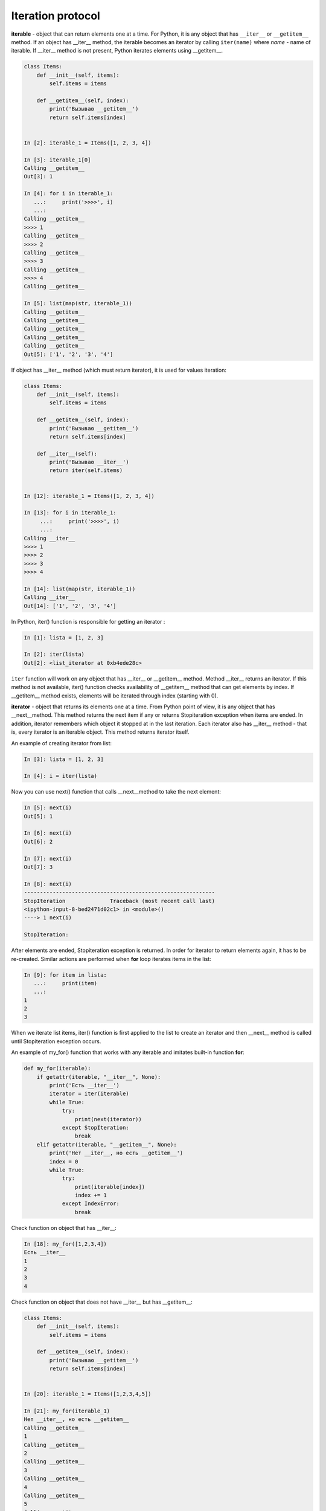 Iteration protocol
~~~~~~~~~~~~~~~~~


**iterable** - object that can return elements one at a time. 
For Python, it is any object that has ``__iter__`` or ``__getitem__`` method.
If an object has __iter__ method, the iterable becomes an iterator by calling ``iter(name)`` where *name* - name of iterable. If __iter__ method is not present, Python iterates elements using __getitem__.


.. code:: python

    class Items:
        def __init__(self, items):
            self.items = items

        def __getitem__(self, index):
            print('Вызываю __getitem__')
            return self.items[index]


    In [2]: iterable_1 = Items([1, 2, 3, 4])

    In [3]: iterable_1[0]
    Calling __getitem__
    Out[3]: 1

    In [4]: for i in iterable_1:
       ...:     print('>>>>', i)
       ...:
    Calling __getitem__
    >>>> 1
    Calling __getitem__
    >>>> 2
    Calling __getitem__
    >>>> 3
    Calling __getitem__
    >>>> 4
    Calling __getitem__

    In [5]: list(map(str, iterable_1))
    Calling __getitem__
    Calling __getitem__
    Calling __getitem__
    Calling __getitem__
    Calling __getitem__
    Out[5]: ['1', '2', '3', '4']

If object has __iter__ method (which must return iterator), it is used for values iteration:

.. code:: python

    class Items:
        def __init__(self, items):
            self.items = items

        def __getitem__(self, index):
            print('Вызываю __getitem__')
            return self.items[index]

        def __iter__(self):
            print('Вызываю __iter__')
            return iter(self.items)


    In [12]: iterable_1 = Items([1, 2, 3, 4])

    In [13]: for i in iterable_1:
         ...:     print('>>>>', i)
         ...:
    Calling __iter__
    >>>> 1
    >>>> 2
    >>>> 3
    >>>> 4

    In [14]: list(map(str, iterable_1))
    Calling __iter__
    Out[14]: ['1', '2', '3', '4']

In Python, iter() function is responsible for getting an iterator :

.. code:: python

    In [1]: lista = [1, 2, 3]

    In [2]: iter(lista)
    Out[2]: <list_iterator at 0xb4ede28c>

``iter`` function will work on any object that has __iter__ or __getitem__ method.
Method __iter__ returns an iterator. If this method is not available, iter() function checks availability of __getitem__ method that can get elements by index. If __getitem__ method exists, elements will be iterated through index (starting with 0).


**iterator** - object that returns its elements one at a time.
From Python point of view, it is any object that has __next__method. This method returns the next item if any or returns Stopiteration exception when items are ended. In addition, iterator remembers which object it stopped at in the last iteration. Each iterator also has __iter__ method - that is, every iterator is an iterable object. This method returns iterator itself.

An example of creating iterator from list:

.. code:: python

    In [3]: lista = [1, 2, 3]

    In [4]: i = iter(lista)

Now you can use next() function that calls __next__method to take the next element:

.. code:: python

    In [5]: next(i)
    Out[5]: 1

    In [6]: next(i)
    Out[6]: 2

    In [7]: next(i)
    Out[7]: 3

    In [8]: next(i)
    ------------------------------------------------------------
    StopIteration              Traceback (most recent call last)
    <ipython-input-8-bed2471d02c1> in <module>()
    ----> 1 next(i)

    StopIteration:

After elements are ended, Stopiteration exception is returned. In order for iterator to return elements again, it has to be re-created. Similar actions are performed when **for** loop iterates items in the list:

.. code:: python

    In [9]: for item in lista:
       ...:     print(item)
       ...:
    1
    2
    3

When we iterate list items, iter() function is first applied to the list to create an iterator and then __next__ method is called until Stopiteration exception occurs.

An example of my_for() function that works with any iterable and imitates built-in function **for**:

.. code:: python

    def my_for(iterable):
        if getattr(iterable, "__iter__", None):
            print('Есть __iter__')
            iterator = iter(iterable)
            while True:
                try:
                    print(next(iterator))
                except StopIteration:
                    break
        elif getattr(iterable, "__getitem__", None):
            print('Нет __iter__, но есть __getitem__')
            index = 0
            while True:
                try:
                    print(iterable[index])
                    index += 1
                except IndexError:
                    break

Check function on object that has __iter__:

.. code:: python

    In [18]: my_for([1,2,3,4])
    Есть __iter__
    1
    2
    3
    4

Check function on object that does not have __iter__ but has __getitem__:

.. code:: python

    class Items:
        def __init__(self, items):
            self.items = items

        def __getitem__(self, index):
            print('Вызываю __getitem__')
            return self.items[index]


    In [20]: iterable_1 = Items([1,2,3,4,5])

    In [21]: my_for(iterable_1)
    Нет __iter__, но есть __getitem__
    Calling __getitem__
    1
    Calling __getitem__
    2
    Calling __getitem__
    3
    Calling __getitem__
    4
    Calling __getitem__
    5
    Calling __getitem__


Iterator creation
^^^^^^^^^^^^^^^^^^

Example of Network class:

.. code:: python

    In [10]: import ipaddress
        ...:
        ...: class Network:
        ...:     def __init__(self, network):
        ...:         self.network = network
        ...:         subnet = ipaddress.ip_network(self.network)
        ...:         self.addresses = [str(ip) for ip in subnet.hosts()]

Example of Network class instance creation:

.. code:: python

    In [14]: net1 = Network('10.1.1.192/30')

    In [15]: net1
    Out[15]: <__main__.Network at 0xb3124a6c>

    In [16]: net1.addresses
    Out[16]: ['10.1.1.193', '10.1.1.194']

    In [17]: net1.network
    Out[17]: '10.1.1.192/30'

Create an iterator from Network class:

.. code:: python

    In [12]: class Network:
        ...:     def __init__(self, network):
        ...:         self.network = network
        ...:         subnet = ipaddress.ip_network(self.network)
        ...:         self.addresses = [str(ip) for ip in subnet.hosts()]
        ...:         self._index = 0
        ...:
        ...:     def __iter__(self):
        ...:         print('Вызываю __iter__')
        ...:         return self
        ...:
        ...:     def __next__(self):
        ...:         print('Вызываю __next__')
        ...:         if self._index < len(self.addresses):
        ...:             current_address = self.addresses[self._index]
        ...:             self._index += 1
        ...:             return current_address
        ...:         else:
        ...:             raise StopIteration
        ...:

Method __iter__ in iterator must return object itself, therefore  ``return self`` is specified in method and __next__ method returns elements one at a time and generates Stoeratipiton exception when elements have run out.


.. code:: python

    In [14]: net1 = Network('10.1.1.192/30')

    In [15]: for ip in net1:
        ...:     print(ip)
        ...:
    Calling __iter__
    Calling __next__
    10.1.1.193
    Calling __next__
    10.1.1.194
    Calling __next__

Most of the time, iterator is a disposable object and once we’ve iterated elements, we can’t do it again:

.. code:: python

    In [16]: for ip in net1:
        ...:     print(ip)
        ...:
    Calling __iter__
    Calling __next__


Creation of iterable
^^^^^^^^^^^^^^^^^^^^

Very often it is sufficient for class to be an iterable and not necessarily an iterator. If an object is iterable, it can be used in *for* loop, *map* functions, *filter*, *sorted*, *enumerate* and others. It is also generally easier to make an iterable than an iterator.

In order for Network class to be iterable, class must have __iter__ (__next__ is not needed) and method must return iterator. Since in this case, Network iterates addresses that are in self.addresses list, the easiest option to return iterator is to return  ``iter(self.addresses)``:

.. code:: python

    In [17]: class Network:
        ...:     def __init__(self, network):
        ...:         self.network = network
        ...:         subnet = ipaddress.ip_network(self.network)
        ...:         self.addresses = [str(ip) for ip in subnet.hosts()]
        ...:
        ...:     def __iter__(self):
        ...:         return iter(self.addresses)
        ...:

Now all Network class instances will be iterable objects:

.. code:: python

    In [18]: net1 = Network('10.1.1.192/30')

    In [19]: for ip in net1:
        ...:     print(ip)
        ...:
    10.1.1.193
    10.1.1.194

